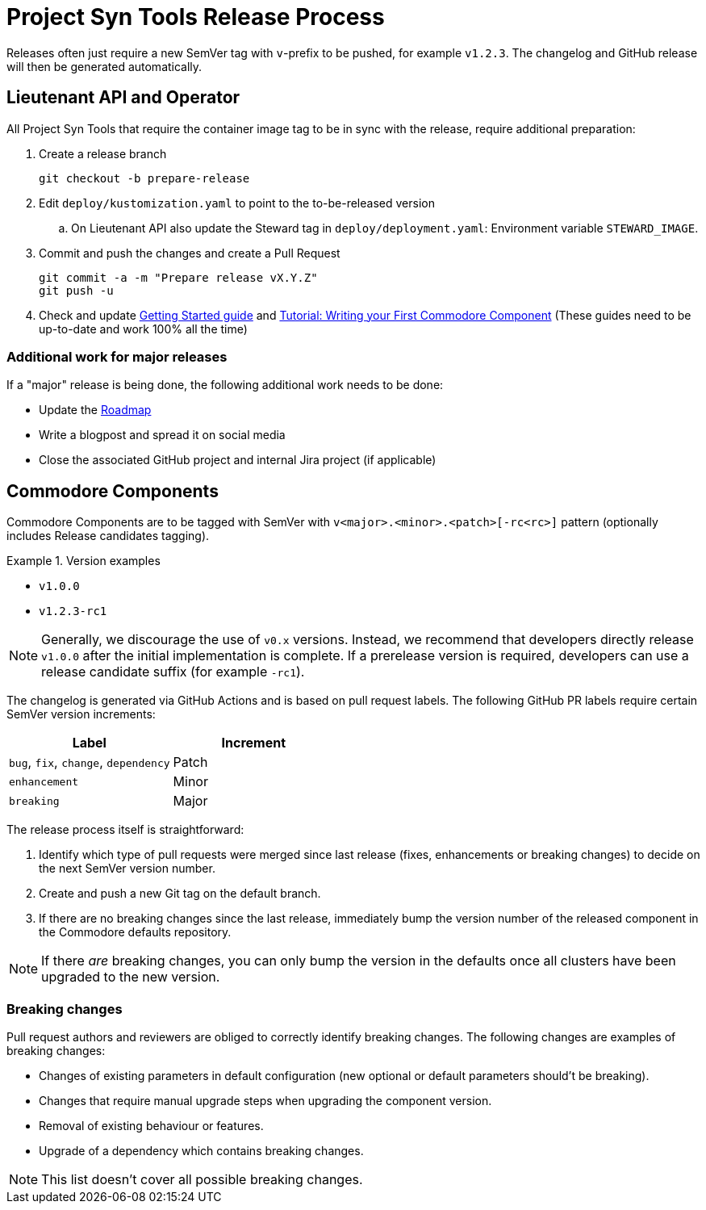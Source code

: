 = Project Syn Tools Release Process

Releases often just require a new SemVer tag with `v`-prefix to be pushed, for example `v1.2.3`.
The changelog and GitHub release will then be generated automatically.

== Lieutenant API and Operator

All Project Syn Tools that require the container image tag to be in sync with the release, require additional preparation:

. Create a release branch
+
[source,shell]
----
git checkout -b prepare-release
----

. Edit `deploy/kustomization.yaml` to point to the to-be-released version
.. On Lieutenant API also update the Steward tag in `deploy/deployment.yaml`: Environment variable `STEWARD_IMAGE`.

. Commit and push the changes and create a Pull Request
+
[source,shell]
----
git commit -a -m "Prepare release vX.Y.Z"
git push -u
----

. Check and update xref:tutorials/getting-started.adoc[Getting Started guide] and https://syn.tools/tuto/index.html[Tutorial: Writing your First Commodore Component] (These guides need to be up-to-date and work 100% all the time)

=== Additional work for major releases

If a "major" release is being done, the following additional work needs to be done:

* Update the https://github.com/projectsyn/documentation/blob/master/docs/modules/ROOT/pages/roadmap.adoc[Roadmap]
* Write a blogpost and spread it on social media
* Close the associated GitHub project and internal Jira project (if applicable)

== Commodore Components

Commodore Components are to be tagged with SemVer with `v<major>.<minor>.<patch>[-rc<rc>]` pattern (optionally includes Release candidates tagging).

.Version examples
====
* `v1.0.0`
* `v1.2.3-rc1`
====

[NOTE]
====
Generally, we discourage the use of `v0.x` versions.
Instead, we recommend that developers directly release `v1.0.0` after the initial implementation is complete.
If a prerelease version is required, developers can use a release candidate suffix (for example `-rc1`).
====

The changelog is generated via GitHub Actions and is based on pull request labels.
The following GitHub PR labels require certain SemVer version increments:

|===
| Label | Increment

| `bug`, `fix`, `change`, `dependency`
| Patch

| `enhancement`
| Minor

| `breaking`
| Major
|===

The release process itself is straightforward:

. Identify which type of pull requests were merged since last release (fixes, enhancements or breaking changes) to decide on the next SemVer version number.
. Create and push a new Git tag on the default branch.
. If there are no breaking changes since the last release, immediately bump the version number of the released component in the Commodore defaults repository.

NOTE: If there _are_ breaking changes, you can only bump the version in the defaults once all clusters have been upgraded to the new version.

=== Breaking changes

Pull request authors and reviewers are obliged to correctly identify breaking changes.
The following changes are examples of breaking changes:

* Changes of existing parameters in default configuration (new optional or default parameters should't be breaking).
* Changes that require manual upgrade steps when upgrading the component version.
* Removal of existing behaviour or features.
* Upgrade of a dependency which contains breaking changes.

NOTE: This list doesn't cover all possible breaking changes.
